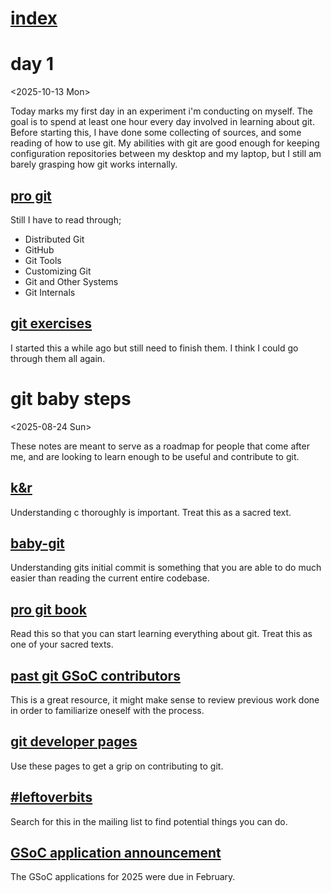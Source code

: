 * [[file:index.org][index]]
* day 1
:LOGBOOK:
CLOCK: [2025-10-13 Mon 12:56]
:END:
<2025-10-13 Mon>

Today marks my first day in an experiment i'm conducting on myself. The goal is
to spend at least one hour every day involved in learning about git. Before
starting this, I have done some collecting of sources, and some reading of how
to use git. My abilities with git are good enough for keeping configuration
repositories between my desktop and my laptop, but I still am barely grasping
how git works internally.

** [[https://git-scm.com/book/en/v2][pro git]]
Still I have to read through;

- Distributed Git
- GitHub
- Git Tools
- Customizing Git
- Git and Other Systems
- Git Internals

** [[https://gitexercises.fracz.com/][git exercises]]
I started this a while ago but still need to finish them. I think I could go
through them all again.
* git baby steps
<2025-08-24 Sun>

These notes are meant to serve as a roadmap for people that come after me, and
are looking to learn enough to be useful and contribute to git.
** [[https://github.com/ragtux/cnility][k&r]]
Understanding c thoroughly is important. Treat this as a sacred text.
** [[https://bitbucket.org/jacobstopak/baby-git][baby-git]]
Understanding gits initial commit is something that you are able to do much
easier than reading the current entire codebase.
** [[https://git-scm.com/book/en/v2][pro git book]]
Read this so that you can start learning everything about git. Treat this as one
of your sacred texts.
** [[https://git.github.io/GSoC-Participants/][past git GSoC contributors]]
This is a great resource, it might make sense to review previous work done in
order to familiarize oneself with the process.
** [[https://git.github.io/][git developer pages]]
Use these pages to get a grip on contributing to git.
** [[https://public-inbox.org/git/?q=%23leftoverbits][#leftoverbits]]
Search for this in the mailing list to find potential things you can do.
** [[https://lore.kernel.org/git/CAOLa=ZSHETyzEyyJvP-VT9CbvrJt_jV65nEyCOzR3YGRgFNkrQ@mail.gmail.com/T/#t][GSoC application announcement]]
The GSoC applications for 2025 were due in February.
